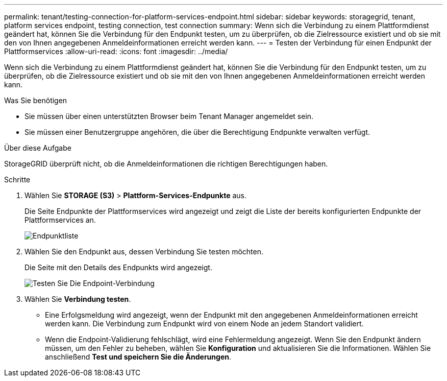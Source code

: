 ---
permalink: tenant/testing-connection-for-platform-services-endpoint.html 
sidebar: sidebar 
keywords: storagegrid, tenant, platform services endpoint, testing connection, test connection 
summary: Wenn sich die Verbindung zu einem Plattformdienst geändert hat, können Sie die Verbindung für den Endpunkt testen, um zu überprüfen, ob die Zielressource existiert und ob sie mit den von Ihnen angegebenen Anmeldeinformationen erreicht werden kann. 
---
= Testen der Verbindung für einen Endpunkt der Plattformservices
:allow-uri-read: 
:icons: font
:imagesdir: ../media/


[role="lead"]
Wenn sich die Verbindung zu einem Plattformdienst geändert hat, können Sie die Verbindung für den Endpunkt testen, um zu überprüfen, ob die Zielressource existiert und ob sie mit den von Ihnen angegebenen Anmeldeinformationen erreicht werden kann.

.Was Sie benötigen
* Sie müssen über einen unterstützten Browser beim Tenant Manager angemeldet sein.
* Sie müssen einer Benutzergruppe angehören, die über die Berechtigung Endpunkte verwalten verfügt.


.Über diese Aufgabe
StorageGRID überprüft nicht, ob die Anmeldeinformationen die richtigen Berechtigungen haben.

.Schritte
. Wählen Sie *STORAGE (S3)* > *Plattform-Services-Endpunkte* aus.
+
Die Seite Endpunkte der Plattformservices wird angezeigt und zeigt die Liste der bereits konfigurierten Endpunkte der Plattformservices an.

+
image::../media/endpoints_list.png[Endpunktliste]

. Wählen Sie den Endpunkt aus, dessen Verbindung Sie testen möchten.
+
Die Seite mit den Details des Endpunkts wird angezeigt.

+
image::../media/endpoint_test_connection.png[Testen Sie Die Endpoint-Verbindung]

. Wählen Sie *Verbindung testen*.
+
** Eine Erfolgsmeldung wird angezeigt, wenn der Endpunkt mit den angegebenen Anmeldeinformationen erreicht werden kann. Die Verbindung zum Endpunkt wird von einem Node an jedem Standort validiert.
** Wenn die Endpoint-Validierung fehlschlägt, wird eine Fehlermeldung angezeigt. Wenn Sie den Endpunkt ändern müssen, um den Fehler zu beheben, wählen Sie *Konfiguration* und aktualisieren Sie die Informationen. Wählen Sie anschließend *Test und speichern Sie die Änderungen*.



